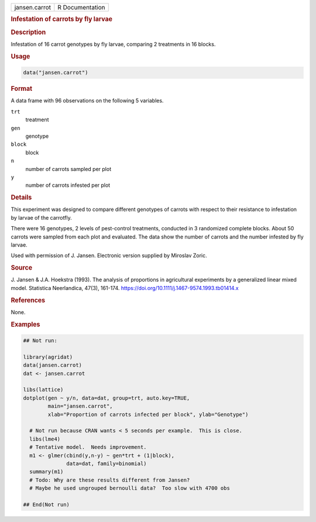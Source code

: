.. container::

   .. container::

      ============= ===============
      jansen.carrot R Documentation
      ============= ===============

      .. rubric:: Infestation of carrots by fly larvae
         :name: infestation-of-carrots-by-fly-larvae

      .. rubric:: Description
         :name: description

      Infestation of 16 carrot genotypes by fly larvae, comparing 2
      treatments in 16 blocks.

      .. rubric:: Usage
         :name: usage

      .. code:: R

         data("jansen.carrot")

      .. rubric:: Format
         :name: format

      A data frame with 96 observations on the following 5 variables.

      ``trt``
         treatment

      ``gen``
         genotype

      ``block``
         block

      ``n``
         number of carrots sampled per plot

      ``y``
         number of carrots infested per plot

      .. rubric:: Details
         :name: details

      This experiment was designed to compare different genotypes of
      carrots with respect to their resistance to infestation by larvae
      of the carrotfly.

      There were 16 genotypes, 2 levels of pest-control treatments,
      conducted in 3 randomized complete blocks. About 50 carrots were
      sampled from each plot and evaluated. The data show the number of
      carrots and the number infested by fly larvae.

      Used with permission of J. Jansen. Electronic version supplied by
      Miroslav Zoric.

      .. rubric:: Source
         :name: source

      J. Jansen & J.A. Hoekstra (1993). The analysis of proportions in
      agricultural experiments by a generalized linear mixed model.
      Statistica Neerlandica, 47(3), 161-174.
      https://doi.org/10.1111/j.1467-9574.1993.tb01414.x

      .. rubric:: References
         :name: references

      None.

      .. rubric:: Examples
         :name: examples

      .. code:: R

         ## Not run: 

         library(agridat)
         data(jansen.carrot)
         dat <- jansen.carrot

         libs(lattice)
         dotplot(gen ~ y/n, data=dat, group=trt, auto.key=TRUE,
                 main="jansen.carrot",
                 xlab="Proportion of carrots infected per block", ylab="Genotype")

           # Not run because CRAN wants < 5 seconds per example.  This is close.
           libs(lme4)
           # Tentative model.  Needs improvement.
           m1 <- glmer(cbind(y,n-y) ~ gen*trt + (1|block),
                       data=dat, family=binomial)
           summary(m1)
           # Todo: Why are these results different from Jansen?
           # Maybe he used ungrouped bernoulli data?  Too slow with 4700 obs  

         ## End(Not run)
